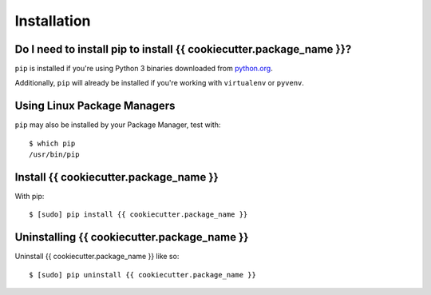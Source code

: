 Installation
============


Do I need to install pip to install {{ cookiecutter.package_name }}?
------------------------------------------------------------------------

``pip`` is installed if you're using Python 3
binaries downloaded from `python.org <https://www.python.org>`_. 

Additionally, ``pip`` will already be installed if you're working with ``virtualenv``
or ``pyvenv``.


Using Linux Package Managers
----------------------------

``pip`` may also be installed by your Package Manager, test with:

::

    $ which pip
    /usr/bin/pip


Install {{ cookiecutter.package_name }}
------------------------------------------------------------------------

With pip:

::

    $ [sudo] pip install {{ cookiecutter.package_name }}


Uninstalling {{ cookiecutter.package_name }}
-------------------------------------------------------------------------

Uninstall {{ cookiecutter.package_name }} like so:

::

    $ [sudo] pip uninstall {{ cookiecutter.package_name }}
